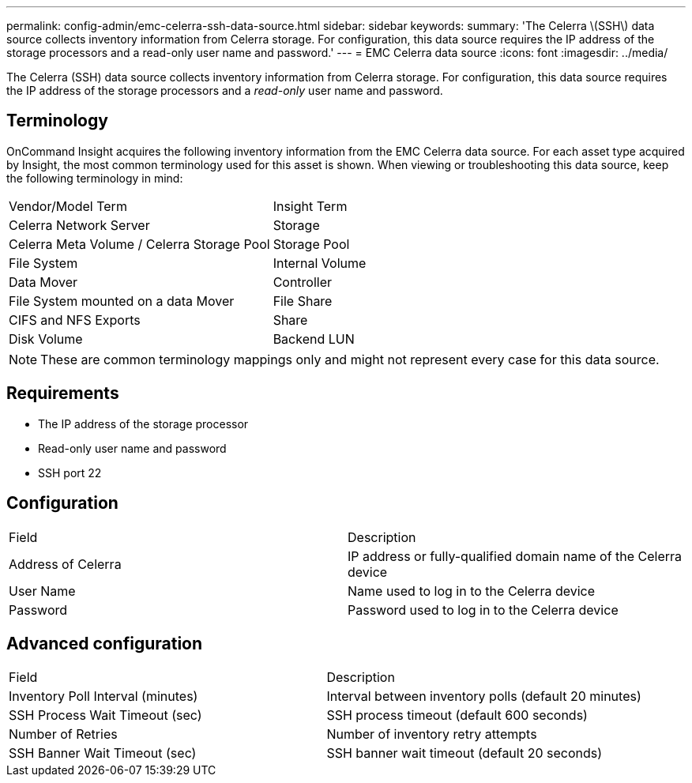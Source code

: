 ---
permalink: config-admin/emc-celerra-ssh-data-source.html
sidebar: sidebar
keywords: 
summary: 'The Celerra \(SSH\) data source collects inventory information from Celerra storage. For configuration, this data source requires the IP address of the storage processors and a read-only user name and password.'
---
= EMC Celerra data source
:icons: font
:imagesdir: ../media/

[.lead]
The Celerra (SSH) data source collects inventory information from Celerra storage. For configuration, this data source requires the IP address of the storage processors and a _read-only_ user name and password.

== Terminology

OnCommand Insight acquires the following inventory information from the EMC Celerra data source. For each asset type acquired by Insight, the most common terminology used for this asset is shown. When viewing or troubleshooting this data source, keep the following terminology in mind:

|===
| Vendor/Model Term| Insight Term
a|
Celerra Network Server
a|
Storage
a|
Celerra Meta Volume / Celerra Storage Pool
a|
Storage Pool
a|
File System
a|
Internal Volume
a|
Data Mover
a|
Controller
a|
File System mounted on a data Mover
a|
File Share
a|
CIFS and NFS Exports
a|
Share
a|
Disk Volume
a|
Backend LUN
|===

[NOTE]
====
These are common terminology mappings only and might not represent every case for this data source.
====

== Requirements

* The IP address of the storage processor
* Read-only user name and password
* SSH port 22

== Configuration

|===
| Field| Description
a|
Address of Celerra
a|
IP address or fully-qualified domain name of the Celerra device
a|
User Name
a|
Name used to log in to the Celerra device
a|
Password
a|
Password used to log in to the Celerra device
|===

== Advanced configuration

|===
| Field| Description
a|
Inventory Poll Interval (minutes)
a|
Interval between inventory polls (default 20 minutes)
a|
SSH Process Wait Timeout (sec)
a|
SSH process timeout (default 600 seconds)
a|
Number of Retries
a|
Number of inventory retry attempts
a|
SSH Banner Wait Timeout (sec)
a|
SSH banner wait timeout (default 20 seconds)
|===

